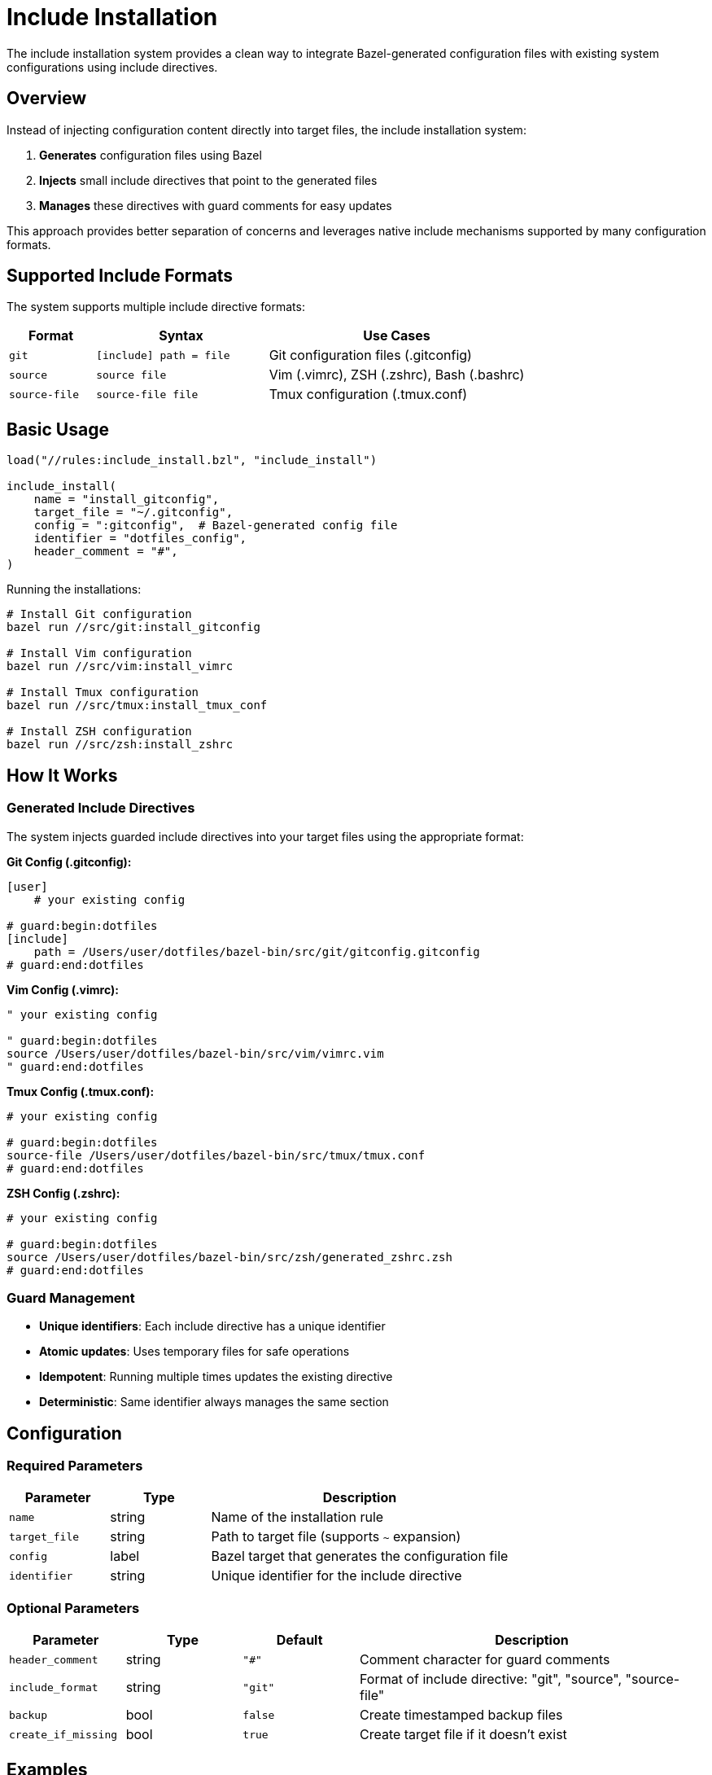 = Include Installation

The include installation system provides a clean way to integrate Bazel-generated configuration files with existing system configurations using include directives.

== Overview

Instead of injecting configuration content directly into target files, the include installation system:

1. **Generates** configuration files using Bazel
2. **Injects** small include directives that point to the generated files
3. **Manages** these directives with guard comments for easy updates

This approach provides better separation of concerns and leverages native include mechanisms supported by many configuration formats.

== Supported Include Formats

The system supports multiple include directive formats:

[cols="1,2,3"]
|===
|Format |Syntax |Use Cases

|`git`
|`[include] path = file`
|Git configuration files (.gitconfig)

|`source`
|`source file`
|Vim (.vimrc), ZSH (.zshrc), Bash (.bashrc)

|`source-file`
|`source-file file`
|Tmux configuration (.tmux.conf)
|===

== Basic Usage

[source,starlark]
----
load("//rules:include_install.bzl", "include_install")

include_install(
    name = "install_gitconfig",
    target_file = "~/.gitconfig",
    config = ":gitconfig",  # Bazel-generated config file
    identifier = "dotfiles_config",
    header_comment = "#",
)
----

Running the installations:

[source,bash]
----
# Install Git configuration
bazel run //src/git:install_gitconfig

# Install Vim configuration
bazel run //src/vim:install_vimrc

# Install Tmux configuration
bazel run //src/tmux:install_tmux_conf

# Install ZSH configuration
bazel run //src/zsh:install_zshrc
----

== How It Works

=== Generated Include Directives

The system injects guarded include directives into your target files using the appropriate format:

**Git Config (.gitconfig):**
[source,gitconfig]
----
[user]
    # your existing config

# guard:begin:dotfiles
[include]
    path = /Users/user/dotfiles/bazel-bin/src/git/gitconfig.gitconfig
# guard:end:dotfiles
----

**Vim Config (.vimrc):**
[source,vim]
----
" your existing config

" guard:begin:dotfiles
source /Users/user/dotfiles/bazel-bin/src/vim/vimrc.vim
" guard:end:dotfiles
----

**Tmux Config (.tmux.conf):**
[source,tmux]
----
# your existing config

# guard:begin:dotfiles
source-file /Users/user/dotfiles/bazel-bin/src/tmux/tmux.conf
# guard:end:dotfiles
----

**ZSH Config (.zshrc):**
[source,zsh]
----
# your existing config

# guard:begin:dotfiles
source /Users/user/dotfiles/bazel-bin/src/zsh/generated_zshrc.zsh
# guard:end:dotfiles
----

=== Guard Management

- **Unique identifiers**: Each include directive has a unique identifier
- **Atomic updates**: Uses temporary files for safe operations
- **Idempotent**: Running multiple times updates the existing directive
- **Deterministic**: Same identifier always manages the same section

== Configuration

=== Required Parameters

[cols="1,1,3"]
|===
|Parameter |Type |Description

|`name`
|string
|Name of the installation rule

|`target_file`
|string
|Path to target file (supports `~` expansion)

|`config`
|label
|Bazel target that generates the configuration file

|`identifier`
|string
|Unique identifier for the include directive
|===

=== Optional Parameters

[cols="1,1,1,3"]
|===
|Parameter |Type |Default |Description

|`header_comment`
|string
|`"#"`
|Comment character for guard comments

|`include_format`
|string
|`"git"`
|Format of include directive: "git", "source", "source-file"

|`backup`
|bool
|`false`
|Create timestamped backup files

|`create_if_missing`
|bool
|`true`
|Create target file if it doesn't exist
|===

== Examples

=== Git Configuration

[source,starlark]
----
# Generate profile-aware gitconfig
git_config(
    name = "gitconfig",
    srcs = select({
        "//config:personal": [":personal_configs"],
        "//config:work": [":work_configs"],
        "//conditions:default": [":base_configs"],
    }),
)

# Install using include directive (default format)
include_install(
    name = "install_gitconfig",
    target_file = "~/.gitconfig",
    config = ":gitconfig",
    identifier = "dotfiles",
    # include_format = "git",  # Default
)
----

=== Vim Configuration

[source,starlark]
----
# Install vim config using source directive
include_install(
    name = "install_vimrc",
    target_file = "~/.vimrc",
    config = ":vimrc",
    identifier = "dotfiles",
    header_comment = "\"",
    include_format = "source",
)
----

=== Tmux Configuration

[source,starlark]
----
# Install tmux config using source-file directive
include_install(
    name = "install_tmux_conf",
    target_file = "~/.tmux.conf",
    config = ":tmux_conf",
    identifier = "dotfiles",
    include_format = "source-file",
)
----

=== ZSH Configuration

[source,starlark]
----
# Install zsh config using source directive
include_install(
    name = "install_zshrc",
    target_file = "~/.zshrc",
    config = ":generated_zshrc",
    identifier = "dotfiles",
    include_format = "source",
)
----

=== Multiple Include Directives

You can have multiple include directives in the same file with different identifiers:

[source,starlark]
----
include_install(
    name = "install_git_aliases",
    target_file = "~/.gitconfig",
    config = ":git_aliases",
    identifier = "aliases",
)

include_install(
    name = "install_git_core",
    target_file = "~/.gitconfig",
    config = ":git_core",
    identifier = "core_config",
)
----

=== SSH Configuration

[source,starlark]
----
include_install(
    name = "install_ssh_config",
    target_file = "~/.ssh/config",
    config = ":ssh_config",
    identifier = "work_hosts",
    header_comment = "#",
)
----

== Benefits

=== Clean Separation
- Generated content stays in Bazel-managed files
- Target files only contain small include directives
- Easy to see what's managed vs. manual configuration

=== Native Support
- Leverages built-in include mechanisms (Git, SSH, etc.)
- No custom parsing or content injection
- Works with existing tooling and validation

=== Atomic Updates
- Include path updates atomically when config changes
- No risk of partial updates or corruption
- Rollback by simply rebuilding with previous version

=== Profile Integration
- Works seamlessly with profile-aware configuration generation
- Include path automatically updates when profile changes
- Single command to rebuild and reinstall: `bazel run //target --//config:profile=work`

== Comparison with Other Approaches

[cols="1,2,2,2"]
|===
|Approach |Pros |Cons |Best For

|**Include Install**
|Clean separation, native support, atomic updates
|Requires include support in target format
|Git, SSH, shell configs

|Sectioned Install
|Works with any format, direct content injection
|More complex, content mixed with target file
|Legacy formats without include support

|Guarded Install
|Simple, works everywhere
|Replaces entire file, no incremental updates
|Small, standalone config files
|===

== Troubleshooting

=== Include Path Issues

If the include directive points to a non-existent file:

1. **Rebuild** the configuration: `bazel build //your:config`
2. **Check** the path exists: `ls -la bazel-out/.../your_config.ext`
3. **Reinstall**: `bazel run //your:install_target`

=== Permission Errors

Ensure you have write permissions to the target file and directory:

[source,bash]
----
ls -la ~/.gitconfig
ls -ld ~/.ssh
----

=== Multiple Identifiers

Each identifier manages an independent section. To avoid conflicts:

- Use descriptive, unique identifiers
- Document which identifiers are used for each file
- Consider using prefixes: `dotfiles_git`, `dotfiles_ssh`
